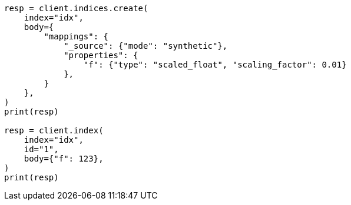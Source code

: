 // mapping/types/numeric.asciidoc:275

[source, python]
----
resp = client.indices.create(
    index="idx",
    body={
        "mappings": {
            "_source": {"mode": "synthetic"},
            "properties": {
                "f": {"type": "scaled_float", "scaling_factor": 0.01}
            },
        }
    },
)
print(resp)

resp = client.index(
    index="idx",
    id="1",
    body={"f": 123},
)
print(resp)
----